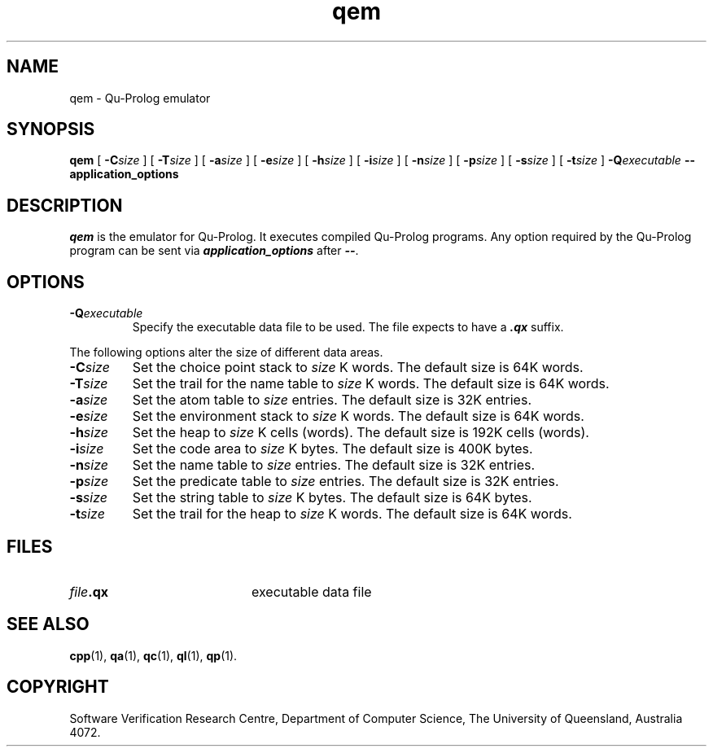 .\" Copyright (c) Software Verification Research Centre - All Rights Reserved.
.TH qem 1 "1 October 1996" SVRC
.SH NAME
qem \- Qu-Prolog emulator
.SH SYNOPSIS
.B qem
[
.BI \-C size
]
[
.BI \-T size
]
[
.BI \-a size
]
[
.BI \-e size
]
[
.BI \-h size
]
[
.BI \-i size
]
[
.BI \-n size
]
[
.BI \-p size
]
[
.BI \-s size
]
[
.BI \-t size
]
.BI \-Q executable
.B \-\- application_options
.SH DESCRIPTION
\f4qem\f1 is the emulator for Qu-Prolog.
It executes compiled Qu-Prolog programs.
Any option required by the Qu-Prolog program can be sent via
\f4application_options\f1 after \f4\-\-\f1.
.SH OPTIONS
.TP
.BI \-Q executable
Specify the executable data file to be used.
The file expects to have a \f4.qx\f1 suffix.
.PP
The following options alter the size of different data areas.
.TP
.BI \-C size
Set the choice point stack to
.I size
K words.
The default size is 64K words.
.TP
.BI \-T size
Set the trail for the name table to
.I size
K words.
The default size is 64K words.
.TP
.BI \-a size
Set the atom table to
.I size
entries.
The default size is 32K entries.
.TP
.BI \-e size
Set the environment stack to
.I size
K words.
The default size is 64K words.
.TP
.BI \-h size
Set the heap to
.I size
K cells (words).
The default size is 192K cells (words).
.TP
.BI \-i size
Set the code area to
.I size
K bytes.
The default size is 400K bytes.
.TP
.BI \-n size
Set the name table to
.I size
entries.
The default size is 32K entries.
.TP
.BI \-p size
Set the predicate table to
.I size
entries.
The default size is 32K entries.
.TP
.BI \-s size
Set the string table to
.I size
K bytes.
The default size is 64K bytes.
.TP
.BI \-t size
Set the trail for the heap to
.I size
K words.
The default size is 64K words.
.SH FILES
.PD 0
.TP 20
.IB file .qx
executable data file
.PD
.SH SEE ALSO
.BR cpp (1),
.BR qa (1),
.BR qc (1),
.BR ql (1),
.BR qp (1).
.SH COPYRIGHT
Software Verification Research Centre, Department of Computer Science, The
University of Queensland, Australia 4072.
